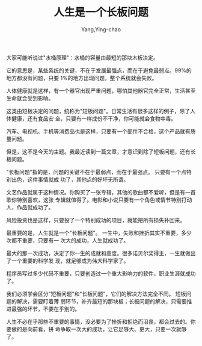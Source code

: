 :PROPERTIES:
:ID:       e81d4327-ad7b-404b-a836-9f24e833493e
:NOTER_DOCUMENT: http://www.ruanyifeng.com/blog/2023/05/weekly-issue-254.html
:NOTER_OPEN: eww
:END:
#+TITLE: 人生是一个长板问题
#+AUTHOR: Yang,Ying-chao
#+EMAIL:  yang.yingchao@qq.com
#+OPTIONS:  ^:nil _:nil H:7 num:t toc:2 \n:nil ::t |:t -:t f:t *:t tex:t d:(HIDE) tags:not-in-toc
#+STARTUP:  align nodlcheck oddeven lognotestate
#+SEQ_TODO: TODO(t) INPROGRESS(i) WAITING(w@) | DONE(d) CANCELED(c@)
#+TAGS:     noexport(n)
#+LANGUAGE: en
#+EXCLUDE_TAGS: noexport
#+FILETAGS: :tag1:tag2:


大家可能听说过"水桶原理"：水桶的容量由最短的那块木板决定。

#+CAPTION:
#+NAME: fig:bg2023050704
#+DOWNLOADED: https://cdn.beekka.com/blogimg/asset/202305/bg2023050704.webp @ 2023-05-12 08:56:13
#+attr_html: :width 640px
#+attr_org: :width 640px
[[file:images/weekly-issue-254/bg2023050704.webp]]

它的意思是，某些系统的关键，不在于发展最强点，而在于避免最弱点。99%的地方都没有问题，只要
1%的地方出现问题，整个系统就会失败。

人体健康就是这样，有一个器官出现严重问题，哪怕其他器官完全正常，生活甚至生命就会受到影响。

这类由短板决定的问题，统称为"短板问题"。日常生活有很多这样的例子，除了人体健康，还有食品安
全，只要有一样成份不干净，你可能就会食物中毒。

汽车、电视机、手机等消费品也是这样，只要有一个部件不合格，这个产品就有质量问题。

但是，这不是今天的主题。我最近读到一篇文章，才意识到除了短板问题，还有长板问题。

"长板问题"指的是，问题的关键不在于最弱点，而在于最强点。 只要有一个点特别出色，这件事情就成
功了，其他点的好坏无所谓。

文艺作品就属于这种情况。你购买了一张专辑，其他的歌曲都不爱听，但是有一首歌你特别喜欢，这张
专辑就值得了。电影和小说只要有一个角色或情节特别打动人，作品就成功了。

风险投资也是这样，只要投了一个特别成功的项目，就能把所有损失补回来。

最重要的是，人生就是一个"长板问题"。 一生中，失败和挫折其实不重要，多少次都不重要，只要有一
次大的成功，人生就成功了。

最大的那一次成功，决定了你一生的成就和高度。很多诺贝尔奖得主，一生就做出了一个重要的科学发
现，就足够成为伟大科学家了。

程序员写过多少代码不重要，只要创造过一个重大影响力的软件，职业生涯就成功了。

我们必须学会区分"短板问题"和"长板问题"，它们的解决方法完全不同。 短板问题的解决，需要盯着薄
弱环节，补齐最短的那块板；长板问题的解决，只需要推进最强的环节，不要在乎别的。

人生不必在乎那些不重要的事情，没必要为了挫折和拒绝而沮丧，都会过去的。你要做的是向前看，拼
命争取一次大的成功，让它足够大、更大，只要一次就够了。
